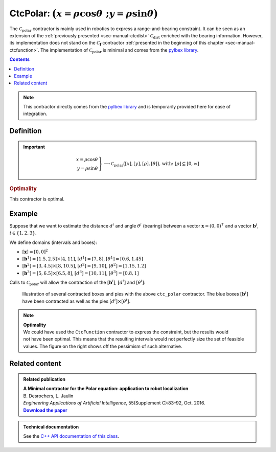 .. _sec-manual-ctcpolar:

**************************************************************
CtcPolar: :math:`\big(x=\rho\cos\theta~;y=\rho\sin\theta\big)`
**************************************************************

The :math:`\mathcal{C}_{\textrm{polar}}` contractor is mainly used in robotics to express a range-and-bearing constraint. It can be seen as an extension of the :ref:`previously presented <sec-manual-ctcdist>` :math:`\mathcal{C}_{\textrm{dist}}` enriched with the bearing information. However, its implementation does not stand on the :math:`\mathcal{C}_{\mathbf{f}}` contractor :ref:`presented in the beginning of this chapter <sec-manual-ctcfunction>`. The implementation of :math:`\mathcal{C}_{\textrm{polar}}` is minimal and comes from the `pyIbex library <http://benensta.github.io/pyIbex/>`_.

.. contents::

.. note::

  .. Figure:: ../../img/logo_pyibex.jpg
    :align: right
  
  This contractor directly comes from the `pyIbex library <http://benensta.github.io/pyIbex/>`_ and is temporarily provided here for ease of integration.


Definition
----------

.. important::
    
  .. math::

    \left.\begin{array}{r}x=\rho\cos\theta\\y=\rho\sin\theta\end{array}\right\} \longrightarrow \mathcal{C}_{\textrm{polar}}\big([x],[y],[\rho],[\theta]\big) \textrm{,   with: } [\rho]\subseteq[0,\infty]

  .. tabs::

    .. code-tab:: py

      ctc.polar.contract(x, y, rho, theta)

    .. code-tab:: c++

      #include <codac-pyibex.h>
      ctc::polar.contract(x, y, rho, theta);


.. rubric:: Optimality

This contractor is optimal.


Example
-------

Suppose that we want to estimate the distance :math:`d^i` and angle :math:`\theta^i` (bearing) between a vector :math:`\mathbf{x}=(0,0)^\intercal` and a vector :math:`\mathbf{b}^i`, :math:`i\in\{1,2,3\}`.

We define domains (intervals and boxes):

* :math:`[\mathbf{x}]=[0,0]^2`
* :math:`[\mathbf{b}^1]=[1.5,2.5]\times[4,11]`, :math:`[d^1]=[7,8]`, :math:`[\theta^1]=[0.6,1.45]`
* :math:`[\mathbf{b}^2]=[3,4.5]\times[8,10.5]`, :math:`[d^2]=[9,10]`, :math:`[\theta^2]=[1.15,1.2]`
* :math:`[\mathbf{b}^3]=[5,6.5]\times[6.5,8]`, :math:`[d^3]=[10,11]`, :math:`[\theta^3]=[0.8,1]`

.. tabs::

  .. code-tab:: py

    x = IntervalVector(2,Interval(0))

    d = [Interval(7,8), Interval(9,10), Interval(10,11)]

    theta = [Interval(0.6,1.45), Interval(1.15,1.2), Interval(0.8,1)]

    b = [IntervalVector([[1.5,2.5],[4,11]]), \
         IntervalVector([[3,4.5],[8,10.5]]), \
         IntervalVector([[5,6.5],[6.5,8]])]

  .. code-tab:: c++

    IntervalVector x(2,0.);

    Interval d1(7.,8.), theta1(0.6,1.45);
    IntervalVector b1{{1.5,2.5},{4,11}};

    Interval d2(9.,10.), theta2(1.15,1.2);
    IntervalVector b2{{3,4.5},{8,10.5}};

    Interval d3(10.,11.), theta3(0.8,1.);
    IntervalVector b3{{5,6.5},{6.5,8}};


Calls to :math:`\mathcal{C}_{\textrm{polar}}` will allow the contraction of the :math:`[\mathbf{b}^i]`, :math:`[d^i]` and :math:`[\theta^i]`:

.. tabs::

  .. code-tab:: py

    ctc_polar = CtcPolar()

    for i in range(0,3):
      ctc_polar.contract(b[i][0], b[i][1], d[i], theta[i])
      ctc_polar.contract(b[i][0], b[i][1], d[i], theta[i])
      ctc_polar.contract(b[i][0], b[i][1], d[i], theta[i])

    # note that we could also use directly the ctc.polar object already available

  .. code-tab:: c++

    #include <codac-pyibex.h>

    // ...

    CtcPolar ctc_polar;

    ctc_polar.contract(b1[0], b1[1], d1, theta1);
    ctc_polar.contract(b2[0], b2[1], d2, theta2);
    ctc_polar.contract(b3[0], b3[1], d3, theta3);

    // note that we could also use directly the ctc::polar object already available


.. figure:: img/CtcPolar.png

  Illustration of several contracted boxes and pies with the above ``ctc_polar`` contractor. The blue boxes :math:`[\mathbf{b}^i]` have been contracted as well as the pies :math:`[d^i]\times[\theta^i]`.


.. note:: 

  .. Figure:: img/CtcPolar_nonoptimal.png
    :align: right
    :width: 150px

  | **Optimality**
  | We could have used the ``CtcFunction`` contractor to express the constraint, but the results would not have been optimal. This means that the resulting intervals would not perfectly size the set of feasible values. The figure on the right shows off the pessimism of such alternative.



.. from pyibex import *
.. from codac import *
.. 
.. x = IntervalVector(2,Interval(0.))
.. 
.. d1 = Interval(7.,8.)
.. theta1 = Interval(0.6,1.45)
.. b1 = IntervalVector([[1.5,2.5],[4,11]])
.. 
.. d2 = Interval(9.,10.)
.. theta2 = Interval(1.15,1.2)
.. b2 = IntervalVector([[3,4.5],[8,10.5]])
.. 
.. d3 = Interval(10.,11.)
.. theta3 = Interval(0.8,1.)
.. b3 = IntervalVector([[5,6.5],[6.5,8]])
.. 
.. # For highlighting non optimality:
.. yd1 = Interval(7.,8.)
.. ytheta1 = Interval(0.6,1.45)
.. yd2 = Interval(9.,10.)
.. ytheta2 = Interval(1.15,1.2)
.. yd3 = Interval(10.,11.)
.. ytheta3 = Interval(0.8,1.)
.. c1 = IntervalVector([[1.5,2.5],[4,11]])
.. c2 = IntervalVector([[3,4.5],[8,10.5]])
.. c3 = IntervalVector([[5,6.5],[6.5,8]])
.. ctc_g = CtcFunction(Function("y[2]", "m[2]",
..   "(y[0]*cos(y[1])-m[0] ; y[0]*sin(y[1])-m[1])"))
.. cn = ContractorNetwork()
.. cn.add(ctc_g, [yd1, ytheta1, c1])
.. cn.add(ctc_g, [yd2, ytheta2, c2])
.. cn.add(ctc_g, [yd3, ytheta3, c3])
.. cn.contract()
.. 
.. beginDrawing()
.. 
.. fig = VIBesFigMap("Map")
.. fig.set_properties(50, 50, 500, 500)
.. fig.add_beacon(x.mid(), 0.2)
.. 
.. fig.draw_box(b1, "#475B96")
.. fig.draw_box(b2, "#475B96")
.. fig.draw_box(b3, "#475B96")
.. fig.draw_pie(x[0].mid(), x[1].mid(), d1, theta1, "#C65B00")
.. fig.draw_pie(x[0].mid(), x[1].mid(), d2, theta2, "#C65B00")
.. fig.draw_pie(x[0].mid(), x[1].mid(), d3, theta3, "#C65B00")
.. 
.. ctc.polar.contract(b1[0], b1[1], d1, theta1)
.. ctc.polar.contract(b2[0], b2[1], d2, theta2)
.. ctc.polar.contract(b3[0], b3[1], d3, theta3)
.. 
.. fig.draw_box(b1, "#475B96[#1A80FF55]")
.. fig.draw_box(b2, "#475B96[#1A80FF55]")
.. fig.draw_box(b3, "#475B96[#1A80FF55]")
.. fig.draw_pie(x[0].mid(), x[1].mid(), d1, theta1, "#C65B00[#FF9A1A55]")
.. fig.draw_pie(x[0].mid(), x[1].mid(), d2, theta2, "#C65B00[#FF9A1A55]")
.. fig.draw_pie(x[0].mid(), x[1].mid(), d3, theta3, "#C65B00[#FF9A1A55]")
.. 
.. # For highlighting non optimality:
.. fig.draw_box(c1, "#475B96[#1A80FF55]")
.. fig.draw_box(c2, "#475B96[#1A80FF55]")
.. fig.draw_box(c3, "#475B96[#1A80FF55]")
.. fig.draw_pie(x[0].mid(), x[1].mid(), yd1, ytheta1, "#C65B00[#FF9A1A55]")
.. fig.draw_pie(x[0].mid(), x[1].mid(), yd2, ytheta2, "#C65B00[#FF9A1A55]")
.. fig.draw_pie(x[0].mid(), x[1].mid(), yd3, ytheta3, "#C65B00[#FF9A1A55]")
.. 
.. fig.axis_limits(0.5, 8., 4., 11., True, 0.02)
.. 
.. endDrawing()


Related content
---------------

.. |polar-pdf| replace:: **Download the paper**
.. _polar-pdf: https://www.ensta-bretagne.fr/jaulin/paper_polar.pdf

.. admonition:: Related publication
  
  | **A Minimal contractor for the Polar equation: application to robot localization**
  | B. Desrochers, L. Jaulin
  | *Engineering Applications of Artificial Intelligence*, 55(Supplement C):83–92, Oct. 2016.
  | |polar-pdf|_

.. admonition:: Technical documentation

  See the `C++ API documentation of this class <../../../api/html/classpyibex_1_1_ctc_polar.html>`_.